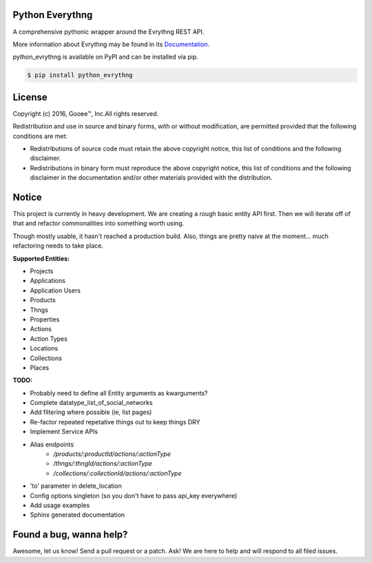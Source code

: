 Python Everythng
================
A comprehensive pythonic wrapper around the Evrythng REST API.

.. image:: https://img.shields.io/pypi/v/python-evrythng.svg
    :target: https://pypi.python.org/pypi/python-evrythng

.. image:: https://img.shields.io/pypi/dm/python-evrythng.svg
        :target: https://pypi.python.org/pypi/python-evrythng
        
.. image:: https://img.shields.io/twitter/url/https/pypi.python.org/pypi/python-evrythng.svg?style=social
        :target: https://twitter.com/intent/tweet?text=Wow:&url=%5Bobject%20Object%5D

More information about Evrythng may be found in its
`Documentation <https://dashboard.evrythng.com/documentation/api>`_.

python_evrythng is available on PyPI and can be installed via pip.

.. code-block:: bash

    $ pip install python_evrythng

License
===============================================================================
.. image:: https://raw.githubusercontent.com/GooeeIOT/python-evrythng/master/docs/gooee.png

Copyright (c) 2016, Gooee™, Inc.All rights reserved.

Redistribution and use in source and binary forms, with or without
modification, are permitted provided that the following conditions are met:

* Redistributions of source code must retain the above copyright notice, this
  list of conditions and the following disclaimer.

* Redistributions in binary form must reproduce the above copyright notice,
  this list of conditions and the following disclaimer in the documentation
  and/or other materials provided with the distribution.

Notice
=============================================================================

This project is currently in heavy development. We are creating a rough basic
entity API first. Then we will iterate off of that and refactor commonalities
into something worth using.

Though mostly usable, it hasn't reached a production build. Also, things are
pretty naive at the moment... much refactoring needs to take place.

**Supported Entities:**

* Projects
* Applications
* Application Users
* Products
* Thngs
* Properties
* Actions
* Action Types
* Locations
* Collections
* Places


**TODO:**

* Probably need to define all Entity arguments as kwarguments?
* Complete datatype_list_of_social_networks
* Add filtering where possible (ie, list pages)
* Re-factor repeated repetative things out to keep things DRY
* Implement Service APIs
* Alias endpoints
    * */products/:productId/actions/:actionType*
    * */thngs/:thngId/actions/:actionType*
    * */collections/:collectionId/actions/:actionType*
* 'to' parameter in delete_location
* Config options singleton (so you don't have to pass api_key everywhere)
* Add usage examples
* Sphinx generated documentation

Found a bug, wanna help?
==============================================================================
Awesome, let us know! Send a pull request or a patch. Ask! We are here to help 
and will respond to all filed issues.

